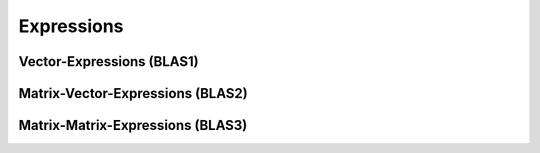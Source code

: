 Expressions
===========

Vector-Expressions (BLAS1)
--------------------------

Matrix-Vector-Expressions (BLAS2)
---------------------------------

Matrix-Matrix-Expressions (BLAS3)
---------------------------------
